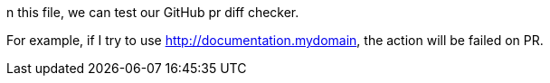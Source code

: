 n this file, we can test our GitHub pr diff checker.

For example, if I try to use http://documentation.mydomain, the action will be failed on PR.